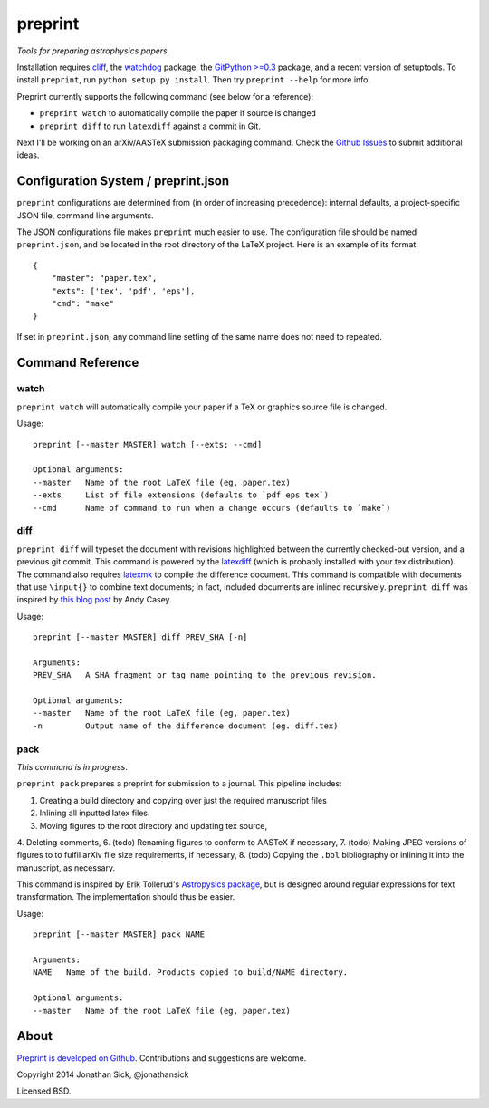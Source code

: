 ########
preprint
########

*Tools for preparing astrophysics papers.*

Installation requires `cliff <https://cliff.readthedocs.org/en/latest/>`_, the `watchdog <https://pypi.python.org/pypi/watchdog>`_ package, the `GitPython >=0.3 <https://pypi.python.org/pypi/GitPython/0.3.2.RC1>`_ package, and a recent version of setuptools.
To install ``preprint``, run ``python setup.py install``.
Then try ``preprint --help`` for more info.

Preprint currently supports the following command (see below for a reference):

- ``preprint watch`` to automatically compile the paper if source is changed
- ``preprint diff`` to run ``latexdiff`` against a commit in Git.

Next I'll be working on an arXiv/AASTeX submission packaging command.
Check the `Github Issues <https://github.com/jonathansick/preprint/issues>`_ to submit additional ideas.

====================================
Configuration System / preprint.json
====================================

``preprint`` configurations are determined from (in order of increasing precedence): internal defaults, a project-specific JSON file, command line arguments.

The JSON configurations file makes ``preprint`` much easier to use.
The configuration file should be named ``preprint.json``, and be located in the root directory of the LaTeX project.
Here is an example of its format::

    { 
        "master": "paper.tex",
        "exts": ['tex', 'pdf', 'eps'],
        "cmd": "make"
    }

If set in ``preprint.json``, any command line setting of the same name does not need to repeated.

=================
Command Reference
=================

watch
-----

``preprint watch`` will automatically compile your paper if a TeX or graphics source file is changed.

Usage::

    preprint [--master MASTER] watch [--exts; --cmd]

    Optional arguments:
    --master   Name of the root LaTeX file (eg, paper.tex)
    --exts     List of file extensions (defaults to `pdf eps tex`)
    --cmd      Name of command to run when a change occurs (defaults to `make`)


diff
----

``preprint diff`` will typeset the document with revisions highlighted between the currently checked-out version, and a previous git commit.
This command is powered by the `latexdiff <http://latexdiff.berlios.de>`_ (which is probably installed with your tex distribution).
The command also requires `latexmk <http://users.phys.psu.edu/~collins/software/latexmk-jcc/>`_ to compile the difference document.
This command is compatible with documents that use ``\input{}`` to combine text documents; in fact, included documents are inlined recursively.
``preprint diff`` was inspired by `this blog post <http://astrowizici.st/blog/2013/10/04/publishing-with-git/>`_ by Andy Casey.

Usage::

    preprint [--master MASTER] diff PREV_SHA [-n]

    Arguments:
    PREV_SHA   A SHA fragment or tag name pointing to the previous revision.

    Optional arguments:
    --master   Name of the root LaTeX file (eg, paper.tex)
    -n         Output name of the difference document (eg. diff.tex)


pack
----

*This command is in progress*.

``preprint pack`` prepares a preprint for submission to a journal.
This pipeline includes:

1. Creating a build directory and copying over just the required manuscript files
2. Inlining all inputted latex files.
3. Moving figures to the root directory and updating tex source,
4. Deleting comments,
6. (todo) Renaming figures to conform to AASTeX if necessary,
7. (todo) Making JPEG versions of figures to to fulfil arXiv file size requirements, if necessary,
8. (todo) Copying the ``.bbl`` bibliography or inlining it into the manuscript, as necessary.

This command is inspired by Erik Tollerud's `Astropysics package <http://pythonhosted.org/Astropysics/coremods/publication.html>`_, but is designed around regular expressions for text transformation.
The implementation should thus be easier.

Usage::

    preprint [--master MASTER] pack NAME

    Arguments:
    NAME   Name of the build. Products copied to build/NAME directory.

    Optional arguments:
    --master   Name of the root LaTeX file (eg, paper.tex)


=====
About
=====

`Preprint is developed on Github <https://github.com/jonathansick/preprint>`_. Contributions and suggestions are welcome.

Copyright 2014 Jonathan Sick, @jonathansick

Licensed BSD.

